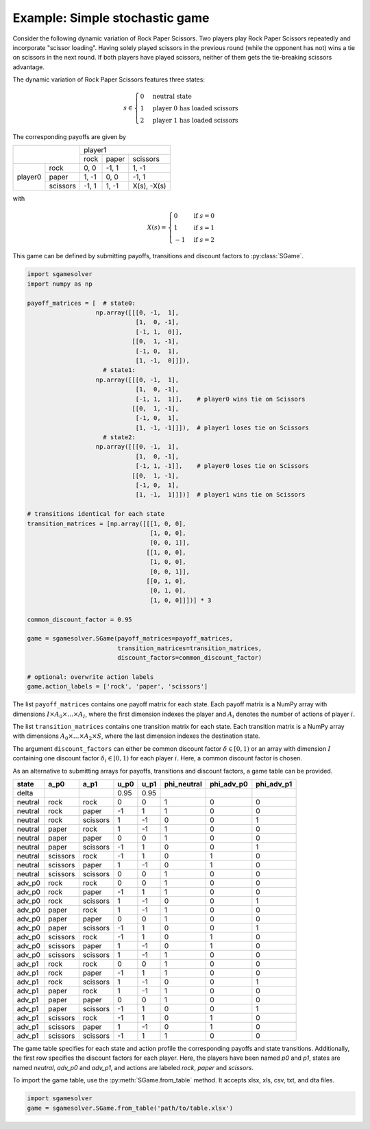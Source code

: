 Example: Simple stochastic game
===============================

Consider the following dynamic variation of Rock Paper Scissors.
Two players play Rock Paper Scissors repeatedly and incorporate "scissor loading".
Having solely played scissors in the previous round (while the opponent has not)
wins a tie on scissors in the next round.
If both players have played scissors,
neither of them gets the tie-breaking scissors advantage.

The dynamic variation of Rock Paper Scissors features three states:

.. math:: s \in \begin{cases} 0 & \text{neutral state} \\ 1 & \text{player 0 has loaded scissors} \\ 2 & \text{player 1 has loaded scissors} \end{cases}

The corresponding payoffs are given by

+---------+----------+--------+-------+-------------+
|                    | player1                      |
+                    +--------+-------+-------------+
|                    | rock   | paper | scissors    |
+---------+----------+--------+-------+-------------+
| player0 | rock     | 0, 0   | -1, 1 | 1, -1       |
+         +----------+--------+-------+-------------+
|         | paper    | 1, -1  | 0, 0  | -1, 1       |
+         +----------+--------+-------+-------------+
|         | scissors | -1, 1  | 1, -1 | X(s), -X(s) |
+---------+----------+--------+-------+-------------+

with

.. math:: X(s) = \begin{cases} 0 & \text{if } s=0 \\ 1 & \text{if } s=1 \\ -1 & \text{if } s=2 \end{cases}

This game can be defined by submitting payoffs, transitions
and discount factors to :py:class:`SGame`.

.. code-block:: python

    import sgamesolver
    import numpy as np

    payoff_matrices = [  # state0:
                       np.array([[[0, -1,  1],
                                  [1,  0, -1],
                                  [-1, 1,  0]],
                                 [[0,  1, -1],
                                  [-1, 0,  1],
                                  [1, -1,  0]]]),
                         # state1:
                       np.array([[[0, -1,  1],
                                  [1,  0, -1],
                                  [-1, 1,  1]],    # player0 wins tie on Scissors
                                 [[0,  1, -1],
                                  [-1, 0,  1],
                                  [1, -1, -1]]]),  # player1 loses tie on Scissors
                         # state2:
                       np.array([[[0, -1,  1],
                                  [1,  0, -1],
                                  [-1, 1, -1]],    # player0 loses tie on Scissors
                                 [[0,  1, -1],
                                  [-1, 0,  1],
                                  [1, -1,  1]]])]  # player1 wins tie on Scissors

    # transitions identical for each state
    transition_matrices = [np.array([[[1, 0, 0],
                                      [1, 0, 0],
                                      [0, 0, 1]],
                                     [[1, 0, 0],
                                      [1, 0, 0],
                                      [0, 0, 1]],
                                     [[0, 1, 0],
                                      [0, 1, 0],
                                      [1, 0, 0]]])] * 3

    common_discount_factor = 0.95

    game = sgamesolver.SGame(payoff_matrices=payoff_matrices,
                             transition_matrices=transition_matrices,
                             discount_factors=common_discount_factor)

    # optional: overwrite action labels
    game.action_labels = ['rock', 'paper', 'scissors']

The list ``payoff_matrices`` contains one payoff matrix for each state.
Each payoff matrix is a NumPy array with dimensions
:math:`I \times A_0 \times \dots \times A_{I}`,
where the first dimension indexes the player and
:math:`A_i` denotes the number of actions of player :math:`i`.

The list ``transition_matrices`` contains one transition matrix for each state.
Each transition matrix is a NumPy array with dimensions
:math:`A_0 \times \dots \times A_2 \times S`,
where the last dimension indexes the destination state.

The argument ``discount_factors`` can either be common discount factor
:math:`\delta \in [0,1)` or an array with dimension :math:`I`
containing one discount factor :math:`\delta_i \in [0,1)`
for each player :math:`i`.
Here, a common discount factor is chosen.

As an alternative to submitting arrays for payoffs, transitions and
discount factors, a game table can be provided.

=======  =========  =========  =========  =========  ===========  ==========  ==========
state    a_p0       a_p1       u_p0       u_p1       phi_neutral  phi_adv_p0  phi_adv_p1
=======  =========  =========  =========  =========  ===========  ==========  ==========
delta                          0.95       0.95
neutral  rock       rock       0          0          1            0           0
neutral  rock       paper      -1         1          1            0           0
neutral  rock       scissors   1          -1         0            0           1
neutral  paper      rock       1          -1         1            0           0
neutral  paper      paper      0          0          1            0           0
neutral  paper      scissors   -1         1          0            0           1
neutral  scissors   rock       -1         1          0            1           0
neutral  scissors   paper      1          -1         0            1           0
neutral  scissors   scissors   0          0          1            0           0
adv_p0   rock       rock       0          0          1            0           0
adv_p0   rock       paper      -1         1          1            0           0
adv_p0   rock       scissors   1          -1         0            0           1
adv_p0   paper      rock       1          -1         1            0           0
adv_p0   paper      paper      0          0          1            0           0
adv_p0   paper      scissors   -1         1          0            0           1
adv_p0   scissors   rock       -1         1          0            1           0
adv_p0   scissors   paper      1          -1         0            1           0
adv_p0   scissors   scissors   1          -1         1            0           0
adv_p1   rock       rock       0          0          1            0           0
adv_p1   rock       paper      -1         1          1            0           0
adv_p1   rock       scissors   1          -1         0            0           1
adv_p1   paper      rock       1          -1         1            0           0
adv_p1   paper      paper      0          0          1            0           0
adv_p1   paper      scissors   -1         1          0            0           1
adv_p1   scissors   rock       -1         1          0            1           0
adv_p1   scissors   paper      1          -1         0            1           0
adv_p1   scissors   scissors   -1         1          1            0           0
=======  =========  =========  =========  =========  ===========  ==========  ==========

The game table specifies for each state and action profile
the corresponding payoffs and state transitions.
Additionally, the first row specifies the discount factors for each player.
Here, the players have been named *p0* and *p1*,
states are named *neutral*, *adv_p0* and *adv_p1*,
and actions are labeled *rock*, *paper* and *scissors*.

To import the game table, use the :py:meth:`SGame.from_table` method.
It accepts xlsx, xls, csv, txt, and dta files.

.. code-block:: python

    import sgamesolver
    game = sgamesolver.SGame.from_table('path/to/table.xlsx')
